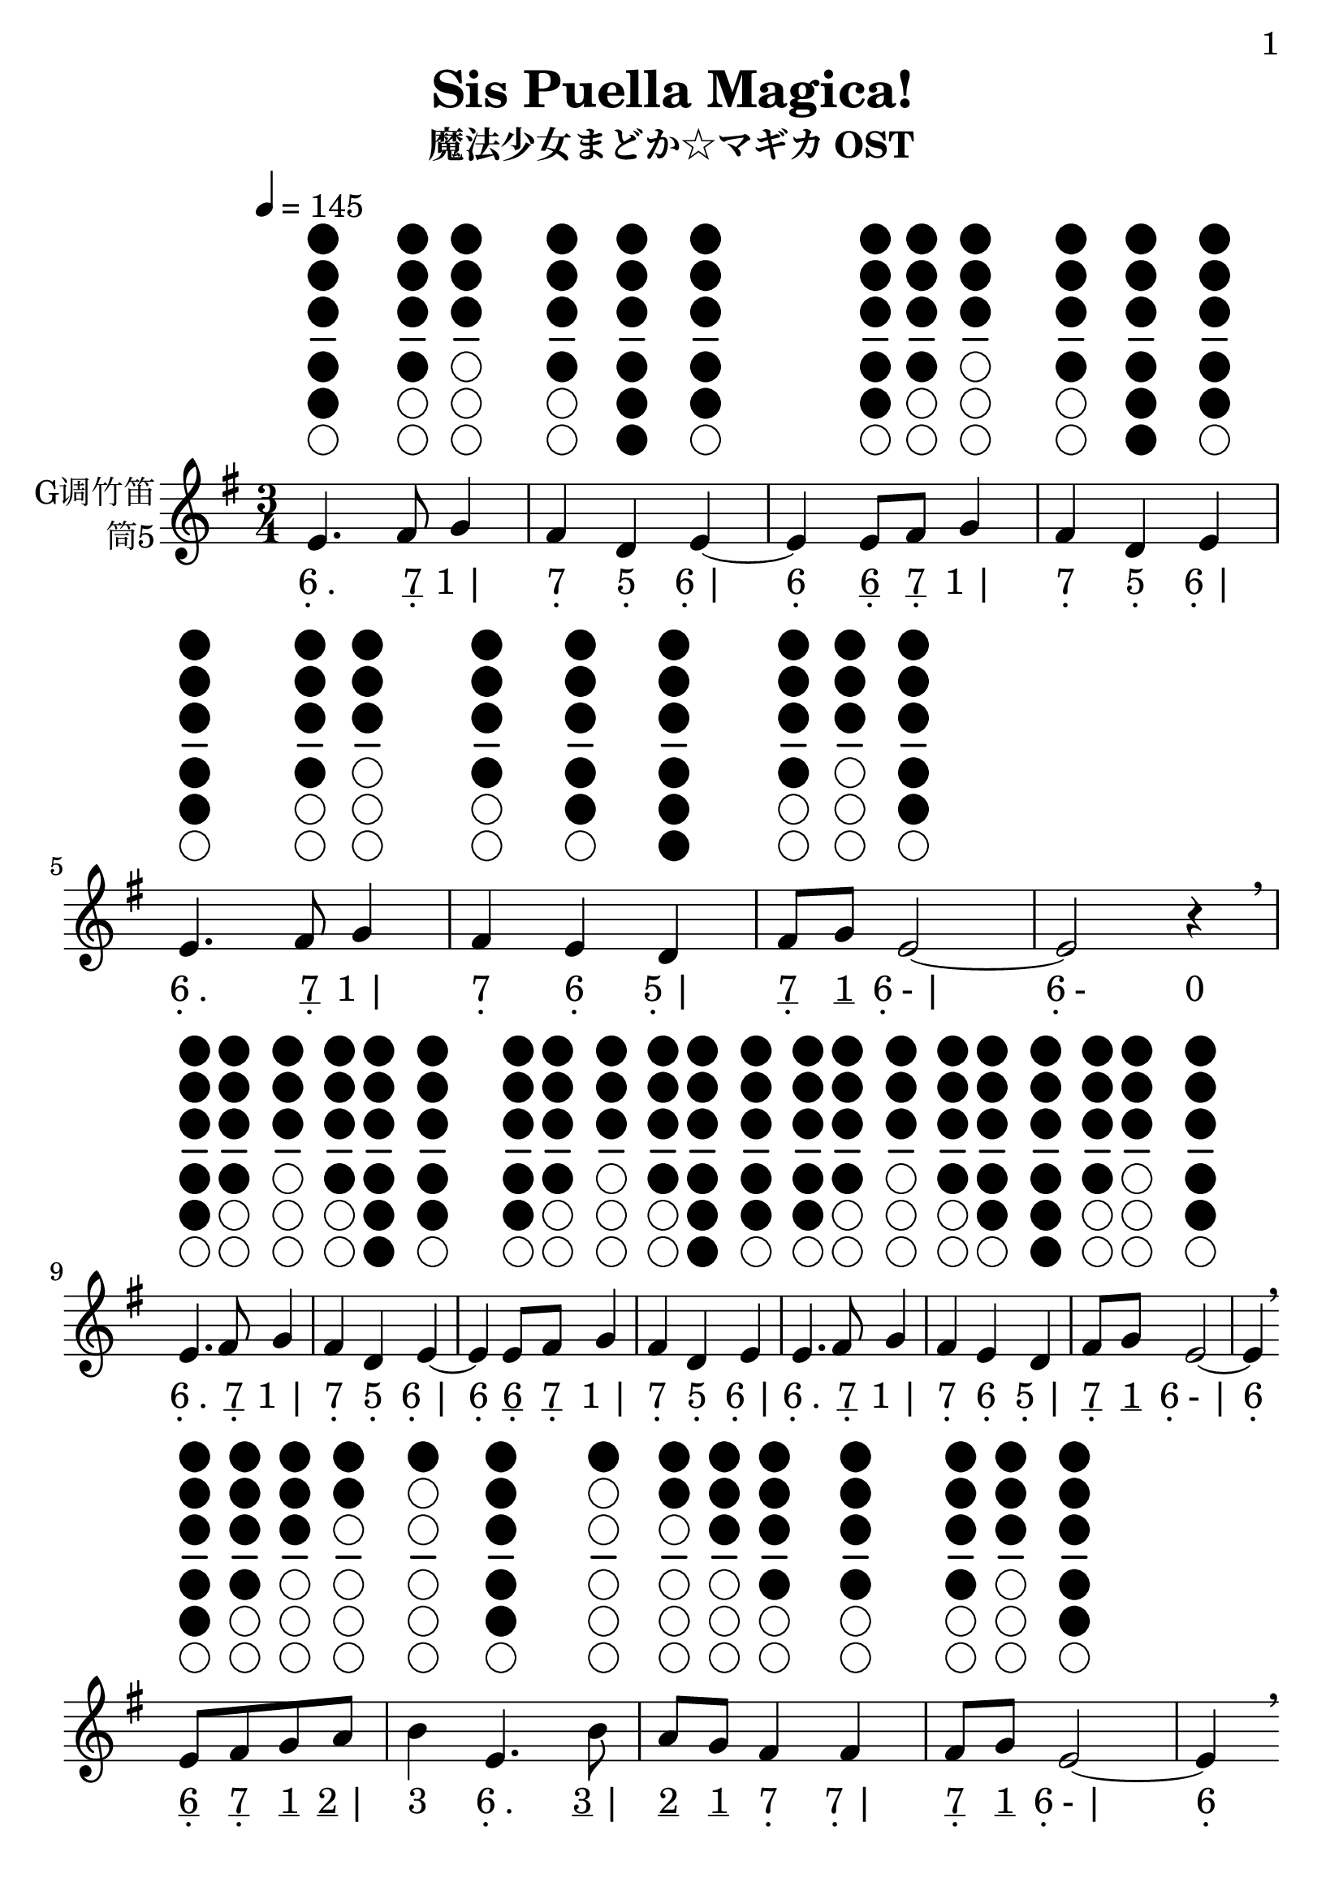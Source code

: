 \version "2.24.3"
\language english

\header {
  title = "Sis Puella Magica!"
  subtitle = "魔法少女まどか☆マギカ OST"
  copyright = ""
  tagline = "github.com/Chen-Jialin"
}

\paper{
  #(set-paper-size "a4")
  print-page-number = ##t
  page-number-type = #'arabic
  print-first-page-number = ##t
  first-page-number = 1
  tagline = ##f
}

#(set-global-staff-size 26)

melody = \fixed c' {
  \clef treble
  \key g \major
  \time 3/4
  \tempo 4 = 145

  \textLengthOn
  \repeat volta 2 {
    e4.^\markup{\center-column{\woodwind-diagram #'tin-whistle #'((cc . (one two three four five)) (lh . ()) (rh . ()))}}
    fs8^\markup{\center-column{\woodwind-diagram #'tin-whistle #'((cc . (one two three four)) (lh . ()) (rh . ()))}}
    g4^\markup{\center-column{\woodwind-diagram #'tin-whistle #'((cc . (one two three)) (lh . ()) (rh . ()))}}
    | fs4^\markup{\center-column{\woodwind-diagram #'tin-whistle #'((cc . (one two three four)) (lh . ()) (rh . ()))}}
    d4^\markup{\center-column{\woodwind-diagram #'tin-whistle #'((cc . (one two three four five six)) (lh . ()) (rh . ()))}}
    e4~^\markup{\center-column{\woodwind-diagram #'tin-whistle #'((cc . (one two three four five)) (lh . ()) (rh . ()))}}
    |
    e4e8^\markup{\center-column{\woodwind-diagram #'tin-whistle #'((cc . (one two three four five)) (lh . ()) (rh . ()))}}
    fs8^\markup{\center-column{\woodwind-diagram #'tin-whistle #'((cc . (one two three four)) (lh . ()) (rh . ()))}}
    g4^\markup{\center-column{\woodwind-diagram #'tin-whistle #'((cc . (one two three)) (lh . ()) (rh . ()))}}
    | fs4^\markup{\center-column{\woodwind-diagram #'tin-whistle #'((cc . (one two three four)) (lh . ()) (rh . ()))}}
    d4^\markup{\center-column{\woodwind-diagram #'tin-whistle #'((cc . (one two three four five six)) (lh . ()) (rh . ()))}}
    e4^\markup{\center-column{\woodwind-diagram #'tin-whistle #'((cc . (one two three four five)) (lh . ()) (rh . ()))}}
    |
    e4.^\markup{\center-column{\woodwind-diagram #'tin-whistle #'((cc . (one two three four five)) (lh . ()) (rh . ()))}}
    fs8^\markup{\center-column{\woodwind-diagram #'tin-whistle #'((cc . (one two three four)) (lh . ()) (rh . ()))}}
    g4^\markup{\center-column{\woodwind-diagram #'tin-whistle #'((cc . (one two three)) (lh . ()) (rh . ()))}}
    | fs4^\markup{\center-column{\woodwind-diagram #'tin-whistle #'((cc . (one two three four)) (lh . ()) (rh . ()))}}
    e4^\markup{\center-column{\woodwind-diagram #'tin-whistle #'((cc . (one two three four five)) (lh . ()) (rh . ()))}}
    d4^\markup{\center-column{\woodwind-diagram #'tin-whistle #'((cc . (one two three four five six)) (lh . ()) (rh . ()))}}
    |
    fs8^\markup{\center-column{\woodwind-diagram #'tin-whistle #'((cc . (one two three four)) (lh . ()) (rh . ()))}}
    g8^\markup{\center-column{\woodwind-diagram #'tin-whistle #'((cc . (one two three)) (lh . ()) (rh . ()))}}
    e2~^\markup{\center-column{\woodwind-diagram #'tin-whistle #'((cc . (one two three four five)) (lh . ()) (rh . ()))}}
    | e2r4\breathe \break |
    e4.^\markup{\center-column{\woodwind-diagram #'tin-whistle #'((cc . (one two three four five)) (lh . ()) (rh . ()))}}
    fs8^\markup{\center-column{\woodwind-diagram #'tin-whistle #'((cc . (one two three four)) (lh . ()) (rh . ()))}}
    g4^\markup{\center-column{\woodwind-diagram #'tin-whistle #'((cc . (one two three)) (lh . ()) (rh . ()))}}
    | fs4^\markup{\center-column{\woodwind-diagram #'tin-whistle #'((cc . (one two three four)) (lh . ()) (rh . ()))}}
    d4^\markup{\center-column{\woodwind-diagram #'tin-whistle #'((cc . (one two three four five six)) (lh . ()) (rh . ()))}}
    e4~^\markup{\center-column{\woodwind-diagram #'tin-whistle #'((cc . (one two three four five)) (lh . ()) (rh . ()))}}
    |
    e4e8^\markup{\center-column{\woodwind-diagram #'tin-whistle #'((cc . (one two three four five)) (lh . ()) (rh . ()))}}
    fs8^\markup{\center-column{\woodwind-diagram #'tin-whistle #'((cc . (one two three four)) (lh . ()) (rh . ()))}}
    g4^\markup{\center-column{\woodwind-diagram #'tin-whistle #'((cc . (one two three)) (lh . ()) (rh . ()))}}
    | fs4^\markup{\center-column{\woodwind-diagram #'tin-whistle #'((cc . (one two three four)) (lh . ()) (rh . ()))}}
    d4^\markup{\center-column{\woodwind-diagram #'tin-whistle #'((cc . (one two three four five six)) (lh . ()) (rh . ()))}}
    e4^\markup{\center-column{\woodwind-diagram #'tin-whistle #'((cc . (one two three four five)) (lh . ()) (rh . ()))}}
    |
    e4.^\markup{\center-column{\woodwind-diagram #'tin-whistle #'((cc . (one two three four five)) (lh . ()) (rh . ()))}}
    fs8^\markup{\center-column{\woodwind-diagram #'tin-whistle #'((cc . (one two three four)) (lh . ()) (rh . ()))}}
    g4^\markup{\center-column{\woodwind-diagram #'tin-whistle #'((cc . (one two three)) (lh . ()) (rh . ()))}}
    | fs4^\markup{\center-column{\woodwind-diagram #'tin-whistle #'((cc . (one two three four)) (lh . ()) (rh . ()))}}
    e4^\markup{\center-column{\woodwind-diagram #'tin-whistle #'((cc . (one two three four five)) (lh . ()) (rh . ()))}}
    d4^\markup{\center-column{\woodwind-diagram #'tin-whistle #'((cc . (one two three four five six)) (lh . ()) (rh . ()))}}
    |
    fs8^\markup{\center-column{\woodwind-diagram #'tin-whistle #'((cc . (one two three four)) (lh . ()) (rh . ()))}}
    g8^\markup{\center-column{\woodwind-diagram #'tin-whistle #'((cc . (one two three)) (lh . ()) (rh . ()))}}
    e2~^\markup{\center-column{\woodwind-diagram #'tin-whistle #'((cc . (one two three four five)) (lh . ()) (rh . ()))}}
    | e4\breathe \break
    e8^\markup{\center-column{\woodwind-diagram #'tin-whistle #'((cc . (one two three four five)) (lh . ()) (rh . ()))}}
    fs8^\markup{\center-column{\woodwind-diagram #'tin-whistle #'((cc . (one two three four)) (lh . ()) (rh . ()))}}
    g8^\markup{\center-column{\woodwind-diagram #'tin-whistle #'((cc . (one two three)) (lh . ()) (rh . ()))}}
    a8^\markup{\center-column{\woodwind-diagram #'tin-whistle #'((cc . (one two)) (lh . ()) (rh . ()))}}
    | b4^\markup{\center-column{\woodwind-diagram #'tin-whistle #'((cc . (one)) (lh . ()) (rh . ()))}}
    e4.^\markup{\center-column{\woodwind-diagram #'tin-whistle #'((cc . (one two three four five)) (lh . ()) (rh . ()))}}
    b8^\markup{\center-column{\woodwind-diagram #'tin-whistle #'((cc . (one)) (lh . ()) (rh . ()))}}
    | a8^\markup{\center-column{\woodwind-diagram #'tin-whistle #'((cc . (one two)) (lh . ()) (rh . ()))}}
    g8^\markup{\center-column{\woodwind-diagram #'tin-whistle #'((cc . (one two three)) (lh . ()) (rh . ()))}}
    fs4^\markup{\center-column{\woodwind-diagram #'tin-whistle #'((cc . (one two three four)) (lh . ()) (rh . ()))}}
    fs4^\markup{\center-column{\woodwind-diagram #'tin-whistle #'((cc . (one two three four)) (lh . ()) (rh . ()))}}
    | fs8^\markup{\center-column{\woodwind-diagram #'tin-whistle #'((cc . (one two three four)) (lh . ()) (rh . ()))}}
    g8^\markup{\center-column{\woodwind-diagram #'tin-whistle #'((cc . (one two three)) (lh . ()) (rh . ()))}}
    e2~^\markup{\center-column{\woodwind-diagram #'tin-whistle #'((cc . (one two three four five)) (lh . ()) (rh . ()))}}
    | e4\breathe \break
    e8^\markup{\center-column{\woodwind-diagram #'tin-whistle #'((cc . (one two three four five)) (lh . ()) (rh . ()))}}
    fs8^\markup{\center-column{\woodwind-diagram #'tin-whistle #'((cc . (one two three four)) (lh . ()) (rh . ()))}}
    g8^\markup{\center-column{\woodwind-diagram #'tin-whistle #'((cc . (one two three)) (lh . ()) (rh . ()))}}
    a8^\markup{\center-column{\woodwind-diagram #'tin-whistle #'((cc . (one two)) (lh . ()) (rh . ()))}}
    | b4^\markup{\center-column{\woodwind-diagram #'tin-whistle #'((cc . (one)) (lh . ()) (rh . ()))}}
    e4.^\markup{\center-column{\woodwind-diagram #'tin-whistle #'((cc . (one two three four five)) (lh . ()) (rh . ()))}}
    b8^\markup{\center-column{\woodwind-diagram #'tin-whistle #'((cc . (one)) (lh . ()) (rh . ()))}}
    | a8^\markup{\center-column{\woodwind-diagram #'tin-whistle #'((cc . (one two)) (lh . ()) (rh . ()))}}
    g8^\markup{\center-column{\woodwind-diagram #'tin-whistle #'((cc . (one two three)) (lh . ()) (rh . ()))}}
    fs4^\markup{\center-column{\woodwind-diagram #'tin-whistle #'((cc . (one two three four)) (lh . ()) (rh . ()))}}
    fs4^\markup{\center-column{\woodwind-diagram #'tin-whistle #'((cc . (one two three four)) (lh . ()) (rh . ()))}}
    | g4^\markup{\center-column{\woodwind-diagram #'tin-whistle #'((cc . (one two three)) (lh . ()) (rh . ()))}}
    b2~^\markup{\center-column{\woodwind-diagram #'tin-whistle #'((cc . (one)) (lh . ()) (rh . ()))}}
    | b4\breathe \break
    e8^\markup{\center-column{\woodwind-diagram #'tin-whistle #'((cc . (one two three four five)) (lh . ()) (rh . ()))}}
    fs8^\markup{\center-column{\woodwind-diagram #'tin-whistle #'((cc . (one two three four)) (lh . ()) (rh . ()))}}
    g8^\markup{\center-column{\woodwind-diagram #'tin-whistle #'((cc . (one two three)) (lh . ()) (rh . ()))}}
    a8^\markup{\center-column{\woodwind-diagram #'tin-whistle #'((cc . (one two)) (lh . ()) (rh . ()))}}
    | b4^\markup{\center-column{\woodwind-diagram #'tin-whistle #'((cc . (one)) (lh . ()) (rh . ()))}}
    e4.^\markup{\center-column{\woodwind-diagram #'tin-whistle #'((cc . (one two three four five)) (lh . ()) (rh . ()))}}
    b8^\markup{\center-column{\woodwind-diagram #'tin-whistle #'((cc . (one)) (lh . ()) (rh . ()))}}
    | a4^\markup{\center-column{\woodwind-diagram #'tin-whistle #'((cc . (one two)) (lh . ()) (rh . ()))}}
    g4^\markup{\center-column{\woodwind-diagram #'tin-whistle #'((cc . (one two three)) (lh . ()) (rh . ()))}}
    a4^\markup{\center-column{\woodwind-diagram #'tin-whistle #'((cc . (one two)) (lh . ()) (rh . ()))}}
    | b8^\markup{\center-column{\woodwind-diagram #'tin-whistle #'((cc . (one)) (lh . ()) (rh . ()))}}
    c'8^\markup{\center-column{\woodwind-diagram #'tin-whistle #'((cc . (two three)) (lh . ()) (rh . ()))}}
    b2^\markup{\center-column{\woodwind-diagram #'tin-whistle #'((cc . (one)) (lh . ()) (rh . ()))}}
    | a8^\markup{\center-column{\woodwind-diagram #'tin-whistle #'((cc . (one two)) (lh . ()) (rh . ()))}}
    b8^\markup{\center-column{\woodwind-diagram #'tin-whistle #'((cc . (one)) (lh . ()) (rh . ()))}}
    a2^\markup{\center-column{\woodwind-diagram #'tin-whistle #'((cc . (one two)) (lh . ()) (rh . ()))}}
    | g8^\markup{\center-column{\woodwind-diagram #'tin-whistle #'((cc . (one two three)) (lh . ()) (rh . ()))}}
    a8^\markup{\center-column{\woodwind-diagram #'tin-whistle #'((cc . (one two)) (lh . ()) (rh . ()))}}
    g2^\markup{\center-column{\woodwind-diagram #'tin-whistle #'((cc . (one two three)) (lh . ()) (rh . ()))}}
    | fs8^\markup{\center-column{\woodwind-diagram #'tin-whistle #'((cc . (one two three four)) (lh . ()) (rh . ()))}}
    e8^\markup{\center-column{\woodwind-diagram #'tin-whistle #'((cc . (one two three four five)) (lh . ()) (rh . ()))}}
    d4^\markup{\center-column{\woodwind-diagram #'tin-whistle #'((cc . (one two three four five six)) (lh . ()) (rh . ()))}}
    d4^\markup{\center-column{\woodwind-diagram #'tin-whistle #'((cc . (one two three four five six)) (lh . ()) (rh . ()))}}
    | fs8^\markup{\center-column{\woodwind-diagram #'tin-whistle #'((cc . (one two three four)) (lh . ()) (rh . ()))}}
    g8^\markup{\center-column{\woodwind-diagram #'tin-whistle #'((cc . (one two three)) (lh . ()) (rh . ()))}}
    e2~^\markup{\center-column{\woodwind-diagram #'tin-whistle #'((cc . (one two three four five)) (lh . ()) (rh . ()))}}
    | e2.\breathe |
  }
}

jianpu = \lyricmode {
  \repeat volta 2 {
    \markup{\center-column{6 \vspace #-0.7 .} .}4.
    \markup{\center-column{\underline 7 \vspace #-0.7 .}}8
    \markup{1 |}4
    \markup{\center-column{7 \vspace #-0.7 .}}4
    \markup{\center-column{5 \vspace #-0.7 .}}4
    \markup{\center-column{6 \vspace #-0.7 .} |}4
    \markup{\center-column{6 \vspace #-0.7 .}}4
    \markup{\center-column{\underline 6 \vspace #-0.7 .}}8
    \markup{\center-column{\underline 7 \vspace #-0.7 .}}8
    \markup{1 |}4
    \markup{\center-column{7 \vspace #-0.7 .}}4
    \markup{\center-column{5 \vspace #-0.7 .}}4
    \markup{\center-column{6 \vspace #-0.7 .} |}4
    \markup{\center-column{6 \vspace #-0.7 .} .}4.
    \markup{\center-column{\underline 7 \vspace #-0.7 .}}8
    \markup{1 |}4
    \markup{\center-column{7 \vspace #-0.7 .}}4
    \markup{\center-column{6 \vspace #-0.7 .}}4
    \markup{\center-column{5 \vspace #-0.7 .} |}4
    \markup{\center-column{\underline 7 \vspace #-0.7 .}}8
    \markup{\underline 1}8
    \markup{\center-column{6 \vspace #-0.7 .}- |}2
    \markup{\center-column{6 \vspace #-0.7 .}-}2
    \markup{0}4
    \break |
    \markup{\center-column{6 \vspace #-0.7 .} .}4.
    \markup{\center-column{\underline 7 \vspace #-0.7 .}}8
    \markup{1 |}4
    \markup{\center-column{7 \vspace #-0.7 .}}4
    \markup{\center-column{5 \vspace #-0.7 .}}4
    \markup{\center-column{6 \vspace #-0.7 .} |}4
    \markup{\center-column{6 \vspace #-0.7 .}}4
    \markup{\center-column{\underline 6 \vspace #-0.7 .}}8
    \markup{\center-column{\underline 7 \vspace #-0.7 .}}8
    \markup{1 |}4
    \markup{\center-column{7 \vspace #-0.7 .}}4
    \markup{\center-column{5 \vspace #-0.7 .}}4
    \markup{\center-column{6 \vspace #-0.7 .} |}4
    \markup{\center-column{6 \vspace #-0.7 .} .}4.
    \markup{\center-column{\underline 7 \vspace #-0.7 .}}8
    \markup{1 |}4
    \markup{\center-column{7 \vspace #-0.7 .}}4
    \markup{\center-column{6 \vspace #-0.7 .}}4
    \markup{\center-column{5 \vspace #-0.7 .} |}4
    \markup{\center-column{\underline 7 \vspace #-0.7 .}}8
    \markup{\underline 1}8
    \markup{\center-column{6 \vspace #-0.7 .}- |}2
    \markup{\center-column{6 \vspace #-0.7 .}}4
    \break
    \markup{\center-column{\underline 6 \vspace #-0.7 .}}8
    \markup{\center-column{\underline 7 \vspace #-0.7 .}}8
    \markup{\underline 1}8
    \markup{\underline 2 |}8
    \markup{3}4
    \markup{\center-column{6 \vspace #-0.7 .} .}4.
    \markup{\underline 3 |}8
    \markup{\underline 2}8
    \markup{\underline 1}8
    \markup{\center-column{7 \vspace #-0.7 .}}4
    \markup{\center-column{7 \vspace #-0.7 .} |}4
    \markup{\center-column{\underline 7 \vspace #-0.7 .}}8
    \markup{\underline 1}8
    \markup{\center-column{6 \vspace #-0.7 .}- |}2
    \markup{\center-column{6 \vspace #-0.7 .}}4
    \break
    \markup{\center-column{\underline 6 \vspace #-0.7 .}}8
    \markup{\center-column{\underline 7 \vspace #-0.7 .}}8
    \markup{\underline 1}8
    \markup{\underline 2 |}8
    \markup{3}4
    \markup{\center-column{6 \vspace #-0.7 .} .}4.
    \markup{\underline 3 |}8
    \markup{\underline 2}8
    \markup{\underline 1}8
    \markup{\center-column{7 \vspace #-0.7 .}}4
    \markup{\center-column{7 \vspace #-0.7 .} |}4
    \markup{1}4
    \markup{3- |}2
    \markup{3}4
    \break
    \markup{\center-column{\underline 6 \vspace #-0.7 .}}8
    \markup{\center-column{\underline 7 \vspace #-0.7 .}}8
    \markup{\underline 1}8
    \markup{\underline 2 |}8
    \markup{3}4
    \markup{\center-column{6 \vspace #-0.7 .} .}4.
    \markup{\underline 3 |}8
    \markup{2}4
    \markup{1}4
    \markup{2 |}4
    \markup{\underline 3}8
    \markup{\underline 4}8
    \markup{3- |}2
    \markup{\underline 2}8
    \markup{\underline 3}8
    \markup{2- |}2
    \markup{\underline 1}8
    \markup{\underline 2}8
    \markup{1- |}2
    \markup{\center-column{\underline 7 \vspace #-0.7 .}}8
    \markup{\center-column{\underline 6 \vspace #-0.7 .}}8
    \markup{\center-column{5 \vspace #-0.7 .}}4
    \markup{\center-column{5 \vspace #-0.7 .} |}4
    \markup{\center-column{\underline 7 \vspace #-0.7 .}}8
    \markup{\underline 1}8
    \markup{\center-column{6 \vspace #-0.7 .}- |}2
    \markup{\center-column{6 \vspace #-0.7 .}-- |}2.
  }
}

\score {
  <<
    \new Staff \with {
      instrumentName = \markup{
        \right-column{
          G调竹笛
          筒5
        }
      }
      midiInstrument = "shakuhachi"
    } \melody
    \new Lyrics \jianpu
  >>
  \layout { }
}
